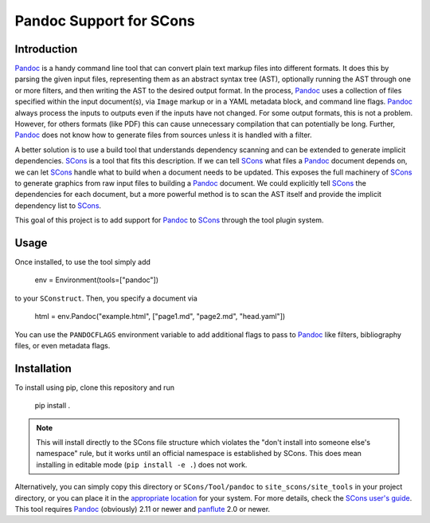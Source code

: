 Pandoc Support for SCons
========================

Introduction
------------

Pandoc_ is a handy command line tool that can convert plain text markup
files into different formats.  It does this by parsing the given input
files, representing them as an abstract syntax tree (AST), optionally
running the AST through one or more filters, and then writing the AST to
the desired output format.  In the process, Pandoc_ uses a collection of
files specified within the input document(s), via ``Image`` markup or in
a YAML metadata block, and command line flags.  Pandoc_ always process
the inputs to outputs even if the inputs have not changed.  For some
output formats, this is not a problem.  However, for others formats
(like PDF) this can cause unnecessary compilation that can potentially
be long.  Further, Pandoc_ does not know how to generate files from
sources unless it is handled with a filter.

A better solution is to use a build tool that understands dependency
scanning and can be extended to generate implicit dependencies.  SCons_
is a tool that fits this description.  If we can tell SCons_ what files
a Pandoc_ document depends on, we can let SCons_ handle what to build
when a document needs to be updated.  This exposes the full machinery of
SCons_ to generate graphics from raw input files to building a Pandoc_
document.  We could explicitly tell SCons_ the dependencies for each
document, but a more powerful method is to scan the AST itself and
provide the implicit dependency list to SCons_.

This goal of this project is to add support for Pandoc_ to SCons_
through the tool plugin system.

Usage
-----

Once installed, to use the tool simply add

    env = Environment(tools=["pandoc"])

to your ``SConstruct``.  Then, you specify a document via

   html = env.Pandoc("example.html", ["page1.md", "page2.md", "head.yaml"])

You can use the ``PANDOCFLAGS`` environment variable to add additional
flags to pass to Pandoc_ like filters, bibliography files, or even
metadata flags.

Installation
------------

To install using pip, clone this repository and run

    pip install .

.. note:: This will install directly to the SCons file structure which
   violates the "don't install into someone else's namespace" rule, but
   it works until an official namespace is established by SCons.  This
   does mean installing in editable mode (``pip install -e .``) does not
   work.

Alternatively, you can simply copy this directory or
``SCons/Tool/pandoc`` to ``site_scons/site_tools`` in your project
directory, or you can place it in the `appropriate location`_ for your
system.  For more details, check the `SCons user's guide`_.  This tool
requires Pandoc_ (obviously) 2.11 or newer and panflute_ 2.0 or newer.

.. _SCons: http://www.scons.org
.. _`appropriate location`: https://github.com/SCons/scons/wiki/ToolsIndex#Install_and_usage
.. _Pandoc: http://www.pandoc.org
.. _`SCons user's guide`: http://scons.org/doc/production/HTML/scons-user.html
.. _panflute: https://pypi.org/project/panflute/
